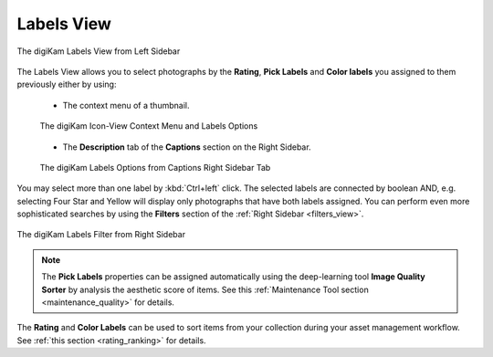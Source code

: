 .. meta::
   :description: digiKam Main Window Labels View
   :keywords: digiKam, documentation, user manual, photo management, open source, free, learn, easy, labels

.. metadata-placeholder

   :authors: - digiKam Team

   :license: see Credits and License page for details (https://docs.digikam.org/en/credits_license.html)

.. _labels_view:

Labels View
-----------

.. figure:: images/mainwindow_labels_view.webp
    :alt:
    :align: center

    The digiKam Labels View from Left Sidebar

The Labels View allows you to select photographs by the **Rating**, **Pick Labels** and **Color labels** you assigned to them previously either by using:

    - The context menu of a thumbnail.

    .. figure:: images/mainwindow_labels_context_menu.webp
        :alt:
        :align: center

        The digiKam Icon-View Context Menu and Labels Options

    - The **Description** tab of the **Captions** section on the Right Sidebar.

    .. figure:: images/mainwindow_labels_captions_tab.webp
        :alt:
        :align: center

        The digiKam Labels Options from Captions Right Sidebar Tab

You may select more than one label by :kbd:`Ctrl+left` click. The selected labels are connected by boolean AND, e.g. selecting Four Star and Yellow will display only photographs that have both labels assigned. You can perform even more sophisticated searches by using the **Filters** section of the :ref:`Right Sidebar <filters_view>`.

.. figure:: images/mainwindow_labels_filters_tab.webp
    :alt:
    :align: center

    The digiKam Labels Filter from Right Sidebar

.. note::

    The **Pick Labels** properties can be assigned automatically using the deep-learning tool **Image Quality Sorter** by analysis the aesthetic score of items. See this :ref:`Maintenance Tool section <maintenance_quality>` for details.

The **Rating** and **Color Labels** can be used to sort items from your collection during your asset management workflow. See :ref:`this section <rating_ranking>` for details.
